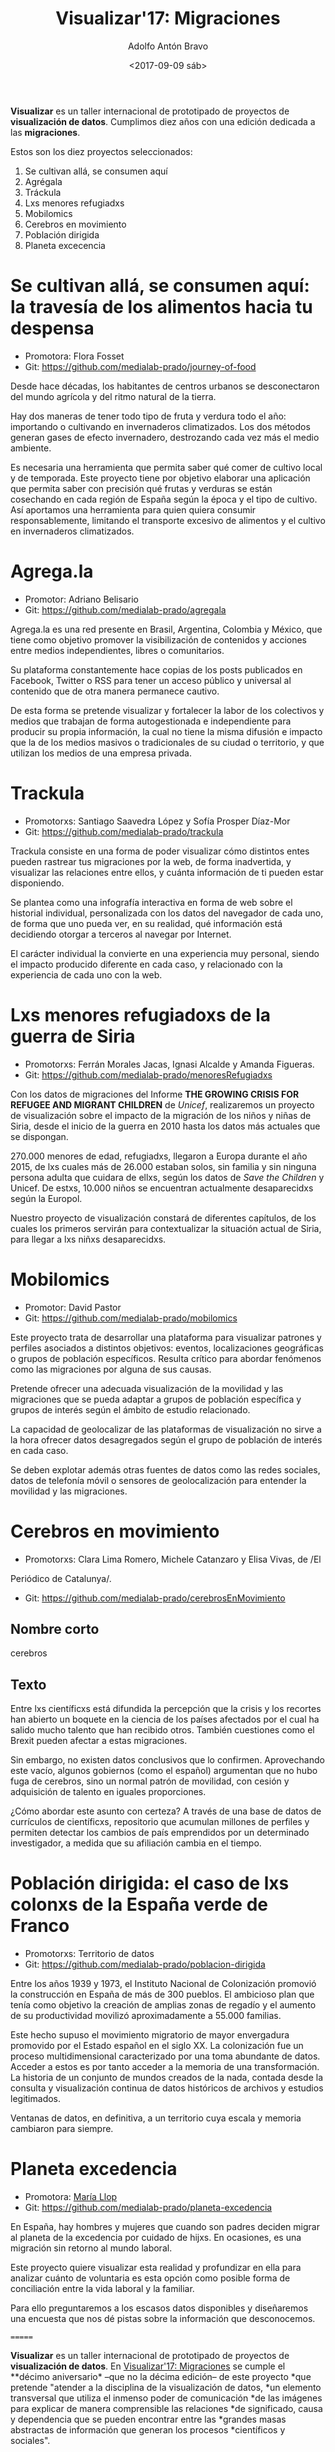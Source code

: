 #+BLOG: blog.datalab.es
#+CATEGORY: 
#+TAGS: 
#+DESCRIPTION: Repositorio de Visualizar17: Migraciones
#+AUTHOR: Adolfo Antón Bravo
#+EMAIL: adolfo@medialab-prado.es
#+TITLE: Visualizar'17: Migraciones
#+DATE: <2017-09-09 sáb>
#+OPTIONS:  num:nil todo:nil pri:nil tags:nil ^:nil TeX:nil toc:nil
#+LATEX_HEADER: \usepackage[english]{babel}
#+LATEX_HEADER: \addto\captionsenglish{\renewcommand{\contentsname}{{\'I}ndice}}
#+LATEX_HEADER: \renewcommand{\contentsname}{Índice}
*Visualizar* es un taller internacional de prototipado de proyectos de
*visualización de datos*. Cumplimos diez años con una edición dedicada
a las *migraciones*.

Estos son los diez proyectos seleccionados:

1. Se cultivan allá, se consumen aquí
2. Agrégala
3. Tráckula
4. Lxs menores refugiadxs
5. Mobilomics
6. Cerebros en movimiento
7. Población dirigida
8. Planeta excecencia

* Se cultivan allá, se consumen aquí: la travesía de los alimentos hacia tu despensa
- Promotora: Flora Fosset
- Git: https://github.com/medialab-prado/journey-of-food

Desde hace décadas, los habitantes de centros urbanos se desconectaron
del mundo agrícola y del ritmo natural de la tierra.

Hay dos maneras de tener todo tipo de fruta y verdura todo el año:
importando o cultivando en invernaderos climatizados. Los dos métodos
generan gases de efecto invernadero, destrozando cada vez más el medio
ambiente.

Es necesaria una herramienta que permita saber qué comer de cultivo
local y de temporada. Este proyecto tiene por objetivo elaborar una
aplicación que permita saber con precisión qué frutas y verduras se
están cosechando en cada región de España según la época y el tipo de
cultivo. Así aportamos una herramienta para quien quiera consumir
responsablemente, limitando el transporte excesivo de alimentos y el
cultivo en invernaderos climatizados.

* Agrega.la
- Promotor: Adriano Belisario
- Git: https://github.com/medialab-prado/agregala
Agrega.la es una red presente en Brasil, Argentina, Colombia y México,
que tiene como objetivo promover la visibilización de contenidos y
acciones entre medios independientes, libres o comunitarios.

Su plataforma constantemente hace copias de los posts publicados en
Facebook, Twitter o RSS para tener un acceso público y universal al
contenido que de otra manera permanece cautivo.

De esta forma se pretende visualizar y fortalecer la labor de los
colectivos y medios que trabajan de forma autogestionada e
independiente para producir su propia información, la cual no tiene la
misma difusión e impacto que la de los medios masivos o tradicionales
de su ciudad o territorio, y que utilizan los medios de una empresa
privada.

* Trackula
- Promotorxs: Santiago Saavedra López y Sofía Prosper Díaz-Mor
- Git: https://github.com/medialab-prado/trackula

Trackula consiste en una forma de poder visualizar cómo distintos
entes pueden rastrear tus migraciones por la web, de forma
inadvertida, y visualizar las relaciones entre ellos, y cuánta
información de ti pueden estar disponiendo.

Se plantea como una infografía interactiva en forma de web sobre el
historial individual, personalizada con los datos del navegador de
cada uno, de forma que uno pueda ver, en su realidad, qué información
está decidiendo otorgar a terceros al navegar por Internet.

El carácter individual la convierte en una experiencia muy personal,
siendo el impacto producido diferente en cada caso, y relacionado con
la experiencia de cada uno con la web.

* Lxs menores refugiadoxs de la guerra de Siria
- Promotorxs: Ferrán Morales Jacas, Ignasi Alcalde y Amanda Figueras.
- Git: https://github.com/medialab-prado/menoresRefugiadxs

Con los datos de migraciones del Informe *THE GROWING CRISIS FOR
REFUGEE AND MIGRANT CHILDREN* de /Unicef/, realizaremos un proyecto de
visualización sobre el impacto de la migración de los niños y niñas de
Siria, desde el inicio de la guerra en 2010 hasta los datos más
actuales que se dispongan.

270.000 menores de edad, refugiadxs, llegaron a Europa
durante el año 2015, de lxs cuales más de 26.000 estaban solos, sin familia y sin
ninguna persona adulta que cuidara de ellxs, según los datos de /Save
the Children/ y Unicef. De estxs, 10.000 niños se encuentran
actualmente desaparecidxs según la Europol.

Nuestro proyecto de visualización constará de diferentes capítulos, de
los cuales los primeros servirán para contextualizar la situación
actual de Siria, para llegar a lxs niñxs desaparecidxs.


* Mobilomics
- Promotor: David Pastor
- Git: https://github.com/medialab-prado/mobilomics

Este proyecto trata de desarrollar una plataforma para visualizar
patrones y perfiles asociados a distintos objetivos: eventos,
localizaciones geográficas o grupos de población específicos. Resulta
crítico para abordar fenómenos como las migraciones por alguna de sus
causas.

Pretende ofrecer una adecuada visualización de la movilidad y las
migraciones que se pueda adaptar a grupos de población específica y
grupos de interés según el ámbito de estudio relacionado.

La capacidad de geolocalizar de las plataformas de visualización no
sirve a la hora ofrecer datos desagregados según el grupo de población
de interés en cada caso.

Se deben explotar además otras fuentes de datos como las redes
sociales, datos de telefonía móvil o sensores de geolocalización para
entender la movilidad y las migraciones.


* Cerebros en movimiento
- Promotorxs: Clara Lima Romero, Michele Catanzaro y Elisa Vivas, de /El
Periódico de Catalunya/.
- Git: https://github.com/medialab-prado/cerebrosEnMovimiento

** Nombre corto
cerebros
** Texto
Entre lxs científicxs está difundida la percepción que la crisis y los
recortes han abierto un boquete en la ciencia de los países afectados
por el cual ha salido mucho talento que han recibido otros. También
cuestiones como el Brexit pueden afectar a estas migraciones.

Sin embargo, no existen datos conclusivos que lo confirmen. Aprovechando
este vacío, algunos gobiernos (como el español) argumentan que no hubo
fuga de cerebros, sino un normal patrón de movilidad, con cesión y
adquisición de talento en iguales proporciones.

¿Cómo abordar este asunto con certeza? A través de una base de datos
de currículos de científicxs, repositorio que acumulan millones de
perfiles y permiten detectar los cambios de país emprendidos por un
determinado investigador, a medida que su afiliación cambia en el
tiempo.


* Población dirigida: el caso de lxs colonxs de la España verde de Franco
- Promotorxs: Territorio de datos
- Git: https://github.com/medialab-prado/poblacion-dirigida

Entre los años 1939 y 1973, el Instituto Nacional de Colonización
promovió la construcción en España de más de 300 pueblos. El ambicioso
plan que tenía como objetivo la creación de amplias zonas de regadío y
el aumento de su productividad movilizó aproximadamente a 55.000
familias.

Este hecho supuso el movimiento migratorio de mayor envergadura
promovido por el Estado español en el siglo XX. La colonización fue un
proceso multidimensional caracterizado por una toma abundante de
datos. Acceder a estos es por tanto acceder a la memoria de una
transformación. La historia de un conjunto de mundos creados de la
nada, contada desde la consulta y visualización continua de datos
históricos de archivos y estudios legitimados.

Ventanas de datos, en definitiva, a un territorio cuya escala y
memoria cambiaron para siempre.

* Planeta excedencia
- Promotora: [[https://twitter.com/m_llop][María Llop]]
- Git: https://github.com/medialab-prado/planeta-excedencia

En España, hay hombres y mujeres que cuando son padres deciden migrar
al planeta de la excedencia por cuidado de hijxs. En ocasiones, es una
migración sin retorno al mundo laboral.

Este proyecto quiere visualizar esta realidad y profundizar en ella
para analizar cuánto de voluntaria es esta opción como posible forma
de conciliación entre la vida laboral y la familiar.

Para ello preguntaremos a los escasos datos disponibles y diseñaremos
una encuesta que nos dé pistas sobre la información que desconocemos.



=======
#+OPTIONS: reveal_center:t reveal_progress:t reveal_history:nil reveal_control:t
#+OPTIONS: reveal_mathjax:t reveal_rolling_links:t reveal_keyboard:t reveal_overview:t num:nil
#+OPTIONS: reveal_width:1200 reveal_height:800
#+REVEAL_MARGIN: 0.1
#+REVEAL_MIN_SCALE: 0.5
#+REVEAL_MAX_SCALE: 2.5
#+REVEAL_TRANS: linear
#+REVEAL_THEME: sky
#+REVEAL_HLEVEL: 2
#+REVEAL_HEAD_PREAMBLE: <meta name="description" content="Herramientas de Scraping de PDF y Web.">
#+REVEAL_POSTAMBLE: <p> Creado por adolflow. </p>
#+REVEAL_PLUGINS: (highlight notes)
#+REVEAL_EXTRA_CSS: file:///home/flow/Documentos/software/reveal.js/css/reveal.css
#+REVEAL_ROOT: file:///home/flow/Documentos/software/reveal.js/

*Visualizar* es un taller internacional de prototipado de proyectos de
*visualización de datos*. En [[http://s.coop/visualizar17][Visualizar'17: Migraciones]] se cumple el
**décimo aniversario* --que no la décima edición-- de este proyecto
*que pretende "atender a la disciplina de la visualización de datos,
*un elemento transversal que utiliza el inmenso poder de comunicación
*de las imágenes para explicar de manera comprensible las relaciones
*de significado, causa y dependencia que se pueden encontrar entre las
*grandes masas abstractas de información que generan los procesos
*científicos y sociales".


